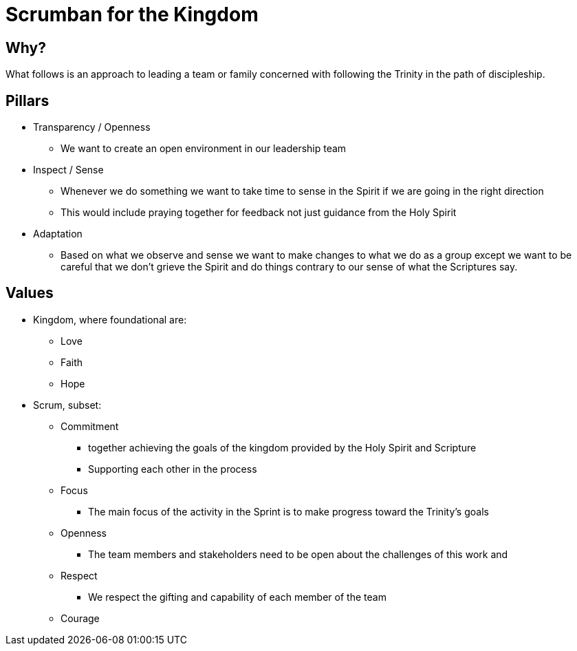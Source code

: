 = Scrumban for the Kingdom

== Why?
What follows is an approach to leading a team or family concerned with following the Trinity in the path of discipleship.

== Pillars
* Transparency / Openness
** We want to create an open environment in our leadership team
* Inspect / Sense
** Whenever we do something we want to take time to sense in the Spirit if we are going in the right direction
** This would include praying together for feedback not just guidance from the Holy Spirit
* Adaptation
** Based on what we observe and sense we want to make changes to what we do as a group except we want to be careful that we don't grieve the Spirit and do things contrary to our sense of what the Scriptures say.

== Values
* Kingdom, where foundational are:
** Love
** Faith
** Hope
* Scrum, subset:
** Commitment
*** together achieving the goals of the kingdom provided by the Holy Spirit and Scripture
*** Supporting each other in the process
** Focus
*** The main focus of the activity in the Sprint is to make progress toward the Trinity's goals 
** Openness
*** The team members and stakeholders need to be open about the challenges of this work and 
** Respect
*** We respect the gifting and capability of each member of the team
** Courage

